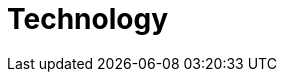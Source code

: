 :slug: solutions/technology/
:description: TODO
:keywords: TODO
:template: pages-en/solutions/technology

= Technology